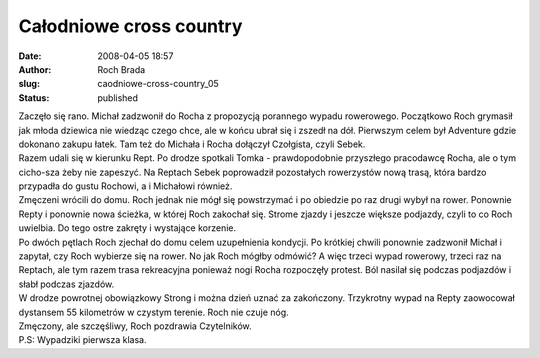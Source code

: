 Całodniowe cross country
########################
:date: 2008-04-05 18:57
:author: Roch Brada
:slug: caodniowe-cross-country_05
:status: published

| Zaczęło się rano. Michał zadzwonił do Rocha z propozycją porannego wypadu rowerowego. Początkowo Roch grymasił jak młoda dziewica nie wiedząc czego chce, ale w końcu ubrał się i zszedł na dół. Pierwszym celem był Adventure gdzie dokonano zakupu łatek. Tam też do Michała i Rocha dołączył Czołgista, czyli Sebek.
| Razem udali się w kierunku Rept. Po drodze spotkali Tomka - prawdopodobnie przyszłego pracodawcę Rocha, ale o tym cicho-sza żeby nie zapeszyć. Na Reptach Sebek poprowadził pozostałych rowerzystów nową trasą, która bardzo przypadła do gustu Rochowi, a i Michałowi również.
| Zmęczeni wrócili do domu. Roch jednak nie mógł się powstrzymać i po obiedzie po raz drugi wybył na rower. Ponownie Repty i ponownie nowa ścieżka, w której Roch zakochał się. Strome zjazdy i jeszcze większe podjazdy, czyli to co Roch uwielbia. Do tego ostre zakręty i wystające korzenie.
| Po dwóch pętlach Roch zjechał do domu celem uzupełnienia kondycji. Po krótkiej chwili ponownie zadzwonił Michał i zapytał, czy Roch wybierze się na rower. No jak Roch mógłby odmówić? A więc trzeci wypad rowerowy, trzeci raz na Reptach, ale tym razem trasa rekreacyjna ponieważ nogi Rocha rozpoczęły protest. Ból nasilał się podczas podjazdów i słabł podczas zjazdów.
| W drodze powrotnej obowiązkowy Strong i można dzień uznać za zakończony. Trzykrotny wypad na Repty zaowocował dystansem 55 kilometrów w czystym terenie. Roch nie czuje nóg.
| Zmęczony, ale szczęśliwy, Roch pozdrawia Czytelników.
| P.S: Wypadziki pierwsza klasa.
